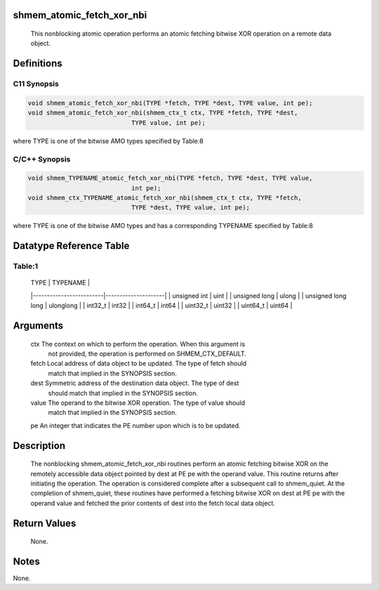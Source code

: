 shmem_atomic_fetch_xor_nbi
==========================

   This nonblocking atomic operation performs an atomic fetching bitwise XOR
   operation on a remote data object.

Definitions
===========

C11 Synopsis
------------

.. code:: bash

   void shmem_atomic_fetch_xor_nbi(TYPE *fetch, TYPE *dest, TYPE value, int pe);
   void shmem_atomic_fetch_xor_nbi(shmem_ctx_t ctx, TYPE *fetch, TYPE *dest,
                               TYPE value, int pe);

where TYPE is one of the bitwise AMO types specified by Table:8

C/C++ Synopsis
--------------

.. code:: bash

   void shmem_TYPENAME_atomic_fetch_xor_nbi(TYPE *fetch, TYPE *dest, TYPE value,
                               int pe);
   void shmem_ctx_TYPENAME_atomic_fetch_xor_nbi(shmem_ctx_t ctx, TYPE *fetch,
                               TYPE *dest, TYPE value, int pe);

where TYPE is one of the bitwise AMO types and has a corresponding
TYPENAME specified by Table:8

Datatype Reference Table
========================

Table:1
-------

     |           TYPE          |      TYPENAME       |
     |-------------------------|---------------------|
     |   unsigned int          |     uint            |
     |   unsigned long         |     ulong           |
     |   unsigned long long    |     ulonglong       |
     |   int32_t               |     int32           |
     |   int64_t               |     int64           |
     |   uint32_t              |     uint32          |
     |   uint64_t              |     uint64          |

Arguments
=========

   ctx     The context on which to perform the operation. When this argument is
           not provided, the operation is performed on SHMEM_CTX_DEFAULT.
   fetch   Local address of data object to be updated. The type of fetch should
           match that implied in the SYNOPSIS section.
   dest    Symmetric address of the destination data object. The type of dest
           should match that implied in the SYNOPSIS section.
   value   The operand to the bitwise XOR operation. The type of value should
           match that implied in the SYNOPSIS section.
   pe      An integer that indicates the PE number upon which is to be updated.

Description
===========

   The nonblocking shmem_atomic_fetch_xor_nbi routines perform an atomic
   fetching bitwise XOR on the remotely accessible data object pointed by dest
   at PE pe with the operand value. This routine returns after initiating the
   operation. The operation is considered complete after a subsequent call to
   shmem_quiet. At the completion of shmem_quiet, these routines have performed
   a fetching bitwise XOR on dest at PE pe with the operand value and fetched
   the prior contents of dest into the fetch local data object.

Return Values
=============

   None.

Notes
=====

None.
